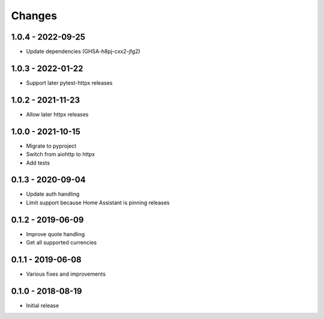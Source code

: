 Changes
=======

1.0.4 - 2022-09-25
------------------

- Update dependencies (GHSA-h8pj-cxx2-jfg2)

1.0.3 - 2022-01-22
------------------

- Support later pytest-httpx releases


1.0.2 - 2021-11-23
------------------

- Allow later httpx releases

1.0.0 - 2021-10-15
------------------

- Migrate to pyproject
- Switch from aiohttp to httpx
- Add tests

0.1.3 - 2020-09-04
------------------

- Update auth handling
- Limit support because Home Assistant is pinning releases

0.1.2 - 2019-06-09
------------------

- Improve quote handling
- Get all supported currencies

0.1.1 - 2019-06-08 
------------------

- Various fixes and improvements

0.1.0 - 2018-08-19 
------------------

- Initial release
